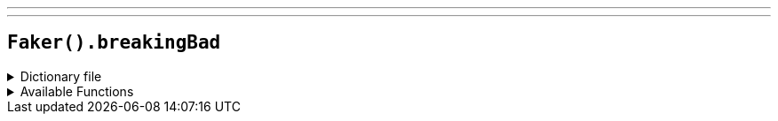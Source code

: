 ---
---

== `Faker().breakingBad`

.Dictionary file
[%collapsible]
====
[source,yaml]
----
{% snippet 'breaking_bad_provider_dict' %}
----
====

.Available Functions
[%collapsible]
====
[source,kotlin]
----
Faker().breakingBad.character() // => Walter White

Faker().breakingBad.episode() // => Pilot
----
====
